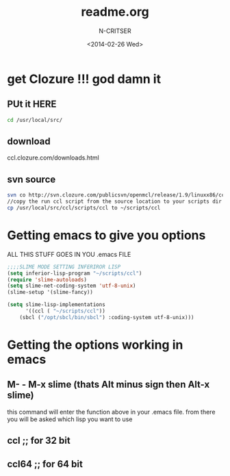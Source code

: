 #+TITLE: readme.org
#+AUTHOR: N-CRITSER 
#+EMAIL: critser101@gmail.com
#+DATE: <2014-02-26 Wed>
#+STARTUP: showall


* get Clozure !!! god damn it

** PUt it HERE
#+BEGIN_SRC bash
cd /usr/local/src/ 
#+END_SRC 
**  download 
ccl.clozure.com/downloads.html
** svn source 
#+BEGIN_SRC bash
svn co http://svn.clozure.com/publicsvn/openmcl/release/1.9/linuxx86/ccl
//copy the run ccl script from the source location to your scripts dir
cp /usr/local/src/ccl/scripts/ccl to ~/scripts/ccl   
#+END_SRC 


* Getting emacs to give you options

ALL THIS STUFF GOES IN YOU .emacs FILE 
#+BEGIN_SRC lisp
;;;;SLIME MODE SETTING INFERIROR LISP
(setq inferior-lisp-program "~/scripts/ccl")
(require 'slime-autoloads)
(setq slime-net-coding-system 'utf-8-unix)
(slime-setup '(slime-fancy))

(setq slime-lisp-implementations
      '((ccl ( "~/scripts/ccl"))
	(sbcl ("/opt/sbcl/bin/sbcl") :coding-system utf-8-unix)))

#+END_SRC
* Getting the options working in emacs

** M- - M-x slime (thats Alt minus sign then Alt-x slime)  
this command will enter the function above in your 
 .emacs file. from there you will be asked which 
  lisp you want to use
** ccl     ;; for 32 bit 
** ccl64   ;; for 64 bit 

